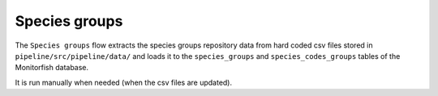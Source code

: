 ==============
Species groups
==============

The ``Species groups`` flow extracts the species groups repository data from hard coded csv files 
stored in ``pipeline/src/pipeline/data/`` and loads it to the ``species_groups`` and 
``species_codes_groups`` tables of the Monitorfish database.

It is run manually when needed (when the csv files are updated).